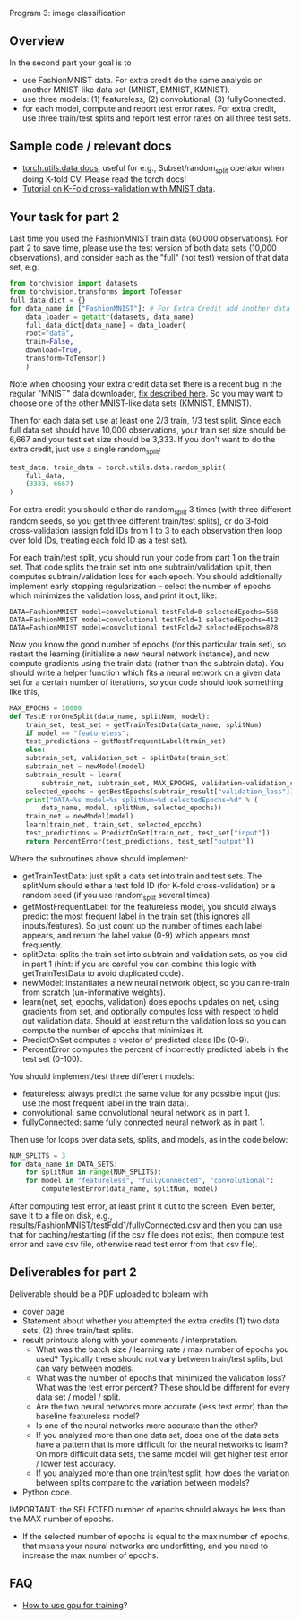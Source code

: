 Program 3: image classification

** Overview

In the second part your goal is to
- use FashionMNIST data. For extra credit do the same analysis on
  another MNIST-like data set (MNIST, EMNIST, KMNIST).
- use three models: (1) featureless, (2) convolutional, (3) fullyConnected.
- for each model, compute and report test error rates. For extra
  credit, use three train/test splits and report test error rates on
  all three test sets.

** Sample code / relevant docs

- [[https://pytorch.org/docs/stable/data.html][torch.utils.data docs]], useful for e.g., Subset/random_split operator
  when doing K-fold CV. Please read the torch docs!
- [[https://www.machinecurve.com/index.php/2021/02/03/how-to-use-k-fold-cross-validation-with-pytorch/#why-using-train-test-splits-for-model-evaluation][Tutorial on K-Fold cross-validation with MNIST data]]. 

** Your task for part 2

Last time you used the FashionMNIST train data (60,000
observations). For part 2 to save time, please use the test version of
both data sets (10,000 observations), and consider each as the "full"
(not test) version of that data set, e.g.

#+begin_src python
  from torchvision import datasets
  from torchvision.transforms import ToTensor
  full_data_dict = {}
  for data_name in ["FashionMNIST"]: # For Extra Credit add another data set.
      data_loader = getattr(datasets, data_name)
      full_data_dict[data_name] = data_loader(
	  root="data",
	  train=False,
	  download=True,
	  transform=ToTensor()
      )
#+end_src

Note when choosing your extra credit data set there is a recent bug in
the regular "MNIST" data downloader, [[https://stackoverflow.com/questions/66467005/torchvision-mnist-httperror-http-error-403-forbidden][fix described here]]. So you may
want to choose one of the other MNIST-like data sets (KMNIST, EMNIST).

Then for each data set use at least one 2/3 train, 1/3 test
split. Since each full data set should have 10,000 observations, your
train set size should be 6,667 and your test set size should be
3,333. If you don't want to do the extra credit, just use a single
random_split:

#+begin_src python
test_data, train_data = torch.utils.data.random_split(
    full_data,
    (3333, 6667)
)
#+end_src

For extra credit you should either do random_split 3 times (with three
different random seeds, so you get three different train/test splits),
or do 3-fold cross-validation (assign fold IDs from 1 to 3 to each
observation then loop over fold IDs, treating each fold ID as a test
set).

For each train/test split, you should run your code from part 1 on the
train set. That code splits the train set into one subtrain/validation
split, then computes subtrain/validation loss for each epoch. You
should additionally implement early stopping regularization -- select
the number of epochs which minimizes the validation loss, and print it
out, like:

#+begin_src 
DATA=FashionMNIST model=convolutional testFold=0 selectedEpochs=568
DATA=FashionMNIST model=convolutional testFold=1 selectedEpochs=412
DATA=FashionMNIST model=convolutional testFold=2 selectedEpochs=878
#+end_src

Now you know the good number of epochs (for this particular train
set), so restart the learning (initialize a new neural network
instance), and now compute gradients using the train data (rather than
the subtrain data). You should write a helper function which fits a
neural network on a given data set for a certain number of iterations,
so your code should look something like this,

#+begin_src python
  MAX_EPOCHS = 10000
  def TestErrorOneSplit(data_name, splitNum, model):
      train_set, test_set = getTrainTestData(data_name, splitNum)
      if model == "featureless":
	  test_predictions = getMostFrequentLabel(train_set)
      else:
	  subtrain_set, validation_set = splitData(train_set)
	  subtrain_net = newModel(model)
	  subtrain_result = learn(
	      subtrain_net, subtrain_set, MAX_EPOCHS, validation=validation_set)
	  selected_epochs = getBestEpochs(subtrain_result["validation_loss"])
	  print("DATA=%s model=%s splitNum=%d selectedEpochs=%d" % (
	      data_name, model, splitNum, selected_epochs))
	  train_net = newModel(model)
	  learn(train_net, train_set, selected_epochs)
	  test_predictions = PredictOnSet(train_net, test_set["input"])
      return PercentError(test_predictions, test_set["output"])
#+end_src

Where the subroutines above should implement:
- getTrainTestData: just split a data set into train and test
  sets. The splitNum should either a test fold ID (for K-fold
  cross-validation) or a random seed (if you use random_split several
  times). 
- getMostFrequentLabel: for the featureless model, you should always
  predict the most frequent label in the train set (this ignores all
  inputs/features). So just count up the number of times each label
  appears, and return the label value (0-9) which appears most
  frequently.
- splitData: splits the train set into subtrain and validation sets,
  as you did in part 1 (hint: if you are careful you can combine this
  logic with getTrainTestData to avoid duplicated code).
- newModel: instantiates a new neural network object, so you can
  re-train from scratch (un-informative weights).
- learn(net, set, epochs, validation) does epochs updates on net,
  using gradients from set, and optionally computes loss with respect
  to held out validation data. Should at least return the validation
  loss so you can compute the number of epochs that minimizes it.
- PredictOnSet computes a vector of predicted class IDs (0-9).
- PercentError computes the percent of incorrectly predicted labels in
  the test set (0-100).

You should implement/test three different models:

- featureless: always predict the same value for any possible input
  (just use the most frequent label in the train data).
- convolutional: same convolutional neural network as in part 1.
- fullyConnected: same fully connected neural network as in part 1.

Then use for loops over data sets, splits, and models, as in the
code below:

#+begin_src python
  NUM_SPLITS = 3
  for data_name in DATA_SETS:
      for splitNum in range(NUM_SPLITS):
	  for model in "featureless", "fullyConnected", "convolutional":
	      computeTestError(data_name, splitNum, model)
#+end_src

After computing test error, at least print it out to the screen. Even
better, save it to a file on disk, e.g.,
results/FashionMNIST/testFold1/fullyConnected.csv and then you can use
that for caching/restarting (if the csv file does not exist, then
compute test error and save csv file, otherwise read test error from
that csv file).

** Deliverables for part 2

Deliverable should be a PDF uploaded to bblearn with
- cover page
- Statement about whether you attempted the extra credits (1) two data
  sets, (2) three train/test splits.
- result printouts along with your comments / interpretation.
  - What was the batch size / learning rate / max number of epochs you
    used? Typically these should not vary between train/test splits,
    but can vary between models.
  - What was the number of epochs that minimized the validation loss?
    What was the test error percent? These should be different for
    every data set / model / split.
  - Are the two neural networks more accurate (less test
    error) than the baseline featureless model?
  - Is one of the neural networks more accurate than the other?
  - If you analyzed more than one data set, does one of the data sets
    have a pattern that is more difficult for the neural networks to
    learn? On more difficult data sets, the same model will get higher
    test error / lower test accuracy.
  - If you analyzed more than one train/test split, how does the
    variation between splits compare to the variation between models?
- Python code.

IMPORTANT: the SELECTED number of epochs should always be less than
the MAX number of epochs.
- If the selected number of epochs is equal to the max number of
  epochs, that means your neural networks are underfitting, and you
  need to increase the max number of epochs.

** FAQ

- [[https://towardsdatascience.com/pytorch-switching-to-the-gpu-a7c0b21e8a99][How to use gpu for training]]?


